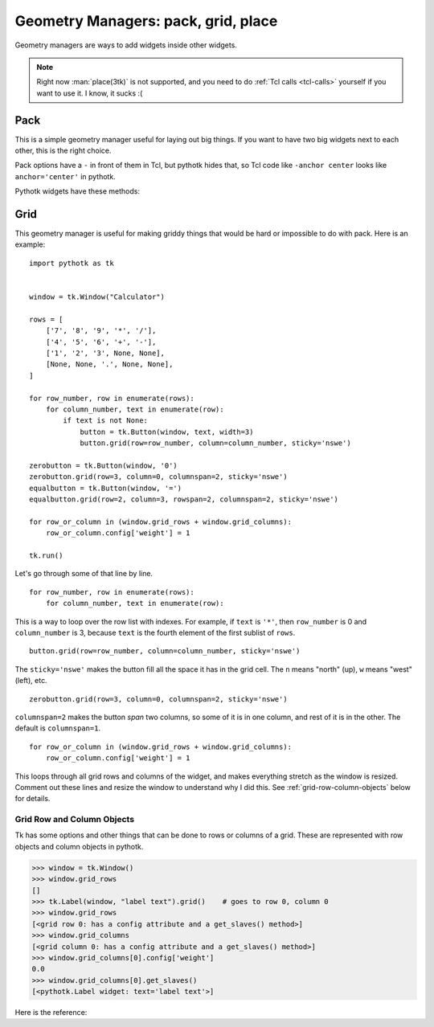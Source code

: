 .. _geometry-managers:

Geometry Managers: pack, grid, place
====================================

Geometry managers are ways to add widgets inside other widgets.

.. note::
    Right now :man:`place(3tk)` is not supported, and you need to do
    :ref:`Tcl calls <tcl-calls>` yourself if you want to use it. I know,
    it sucks :(


Pack
----

This is a simple geometry manager useful for laying out big things. If you want
to have two big widgets next to each other, this is the right choice.

.. seealso::
    There is a beginner-friendly introduction to pack
    :ref:`here <pack-with-frames>`.

Pack options have a ``-`` in front of them in Tcl, but pythotk hides that, so
Tcl code like ``-anchor center`` looks like ``anchor='center'`` in pythotk.

Pythotk widgets have these methods:

.. method:: pythotk.Widget.pack(**kwargs)

    Search for ``pack configure`` in :man:`pack(3tk)` for details. If you want
    to use the ``-in`` option, you can't do ``widget1.pack(in=widget2)``
    because ``in`` is a reserved keyword in Python and you get a syntax error,
    but pythotk lets you do ``widget1.pack(in_=widget2)`` instead.

.. method:: pythotk.Widget.pack_forget()

    See ``pack forget`` in :man:`pack(3tk)`.

.. method:: pythotk.Widget.pack_info()

    This returns the keyword arguments passed to :meth:`~.Widget.pack` with
    string keys. The types of values are as follows:

    * The value of ``'in'`` is a pythotk widget.
    * The value of ``'expand'`` is True or False.
    * The values of ``'ipadx'`` and ``'ipady'`` are :class:`.ScreenDistance`
      objects.
    * The values of ``'padx'`` and ``'pady'`` are lists of
      :class:`.ScreenDistance` objects. Each list contains 1 or 2 items; see
      ``-padx`` in :man:`pack(3tk)` for details.
    * Other values are strings.

    See also ``pack info`` in :man:`pack(3tk)`. The returned dictionary is a
    valid ``kwargs`` dict for :meth:`~.Widget.pack`, so you can do this::

        pack_info = widget.pack_info()
        widget.pack_forget()
        ...do something...
        widget.pack(**pack_info)

.. method:: pythotk.Widget.pack_slaves()

    Returns a list of other :class:`Widgets <.Widget>` packed into the widget.
    See ``pack slaves`` in :man:`pack(3tk)` for more details.


Grid
----

This geometry manager is useful for making griddy things that would be hard or
impossible to do with pack. Here is an example::

    import pythotk as tk


    window = tk.Window("Calculator")

    rows = [
        ['7', '8', '9', '*', '/'],
        ['4', '5', '6', '+', '-'],
        ['1', '2', '3', None, None],
        [None, None, '.', None, None],
    ]

    for row_number, row in enumerate(rows):
        for column_number, text in enumerate(row):
            if text is not None:
                button = tk.Button(window, text, width=3)
                button.grid(row=row_number, column=column_number, sticky='nswe')

    zerobutton = tk.Button(window, '0')
    zerobutton.grid(row=3, column=0, columnspan=2, sticky='nswe')
    equalbutton = tk.Button(window, '=')
    equalbutton.grid(row=2, column=3, rowspan=2, columnspan=2, sticky='nswe')

    for row_or_column in (window.grid_rows + window.grid_columns):
        row_or_column.config['weight'] = 1

    tk.run()

Let's go through some of that line by line.
::

    for row_number, row in enumerate(rows):
        for column_number, text in enumerate(row):

This is a way to loop over the row list with indexes. For example, if ``text``
is ``'*'``, then ``row_number`` is 0 and ``column_number`` is 3, because
``text`` is the fourth element of the first sublist of ``rows``.
::

    button.grid(row=row_number, column=column_number, sticky='nswe')

The ``sticky='nswe'`` makes the button fill all the space it has in the grid
cell. The ``n`` means "north" (up), ``w`` means "west" (left), etc.
::

    zerobutton.grid(row=3, column=0, columnspan=2, sticky='nswe')

``columnspan=2`` makes the button *span* two columns, so some of it is in one
column, and rest of it is in the other. The default is ``columnspan=1``.
::

    for row_or_column in (window.grid_rows + window.grid_columns):
        row_or_column.config['weight'] = 1

This loops through all grid rows and columns of the widget, and makes
everything stretch as the window is resized. Comment out these lines and resize
the window to understand why I did this. See :ref:`grid-row-column-objects`
below for details.


.. method:: pythotk.Widget.grid(**kwargs)

    Very similar to :meth:`~.Widget.pack`. See ``grid configure`` in
    :man:`grid(3tk)` for details.

.. method:: pythotk.Widget.grid_forget()

    See ``grid forget`` in :man:`grid(3tk)`.

.. method:: pythotk.Widget.grid_info()

    Very similar to :meth:`~.Widget.pack_info`. The types of values are as
    follows:

    * The value of ``'in'`` is a pythotk widget.
    * The values of ``'ipadx'`` and ``'ipady'`` are :class:`.ScreenDistance`
      objects.
    * The values of ``'padx'`` and ``'pady'`` are lists of
      :class:`.ScreenDistance` objects. Each list contains 1 or 2 items; see
      ``-padx`` in :man:`pack(3tk)` for details.
    * The values of ``'row'``, ``'rowspan'``, ``'column'`` and ``'columnspan'``
      are integers.
    * Other values are strings.

.. method:: pythotk.Widget.grid_slaves()

    Similar to :meth:`~.Widget.pack_slaves`. Use
    :meth:`row_or_column.get_slaves()` if you need the ``-row`` and ``-column``
    options of ``grid slaves`` in :man:`grid(3tk)`.

.. attribute:: pythotk.Widget.grid_rows
               pythotk.Widget.grid_columns

    Lists of :ref:`row objects or column objects <grid-row-column-objects>`.


.. _grid-row-column-objects:

Grid Row and Column Objects
~~~~~~~~~~~~~~~~~~~~~~~~~~~

Tk has some options and other things that can be done to rows or columns of a
grid. These are represented with row objects and column objects in pythotk.

>>> window = tk.Window()
>>> window.grid_rows
[]
>>> tk.Label(window, "label text").grid()    # goes to row 0, column 0
>>> window.grid_rows
[<grid row 0: has a config attribute and a get_slaves() method>]
>>> window.grid_columns
[<grid column 0: has a config attribute and a get_slaves() method>]
>>> window.grid_columns[0].config['weight']
0.0
>>> window.grid_columns[0].get_slaves()
[<pythotk.Label widget: text='label text'>]

Here is the reference:

.. attribute:: row_or_column.config

    An object that represents row or column options. Similar to
    :attr:`.Widget.config`.

    See ``grid columnconfigure`` and ``grid rowconfigure`` in :man:`grid(3tk)`
    for the available options. ``'weight'`` is a float, ``'minsize'`` and
    ``'pad'`` are :class:`.ScreenDistance` objects and ``'uniform'`` is a
    string.

.. method:: row_or_column.get_slaves()

    Returns a list of widgets in the row or column.

    This calls ``grid slaves`` documented in :man:`grid(3tk)` with a ``-row``
    or ``-column`` option.
